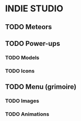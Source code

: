 * INDIE STUDIO

** TODO Meteors
** TODO Power-ups
*** TODO Models
*** TODO Icons
** TODO Menu (grimoire)
*** TODO Images
*** TODO Animations
